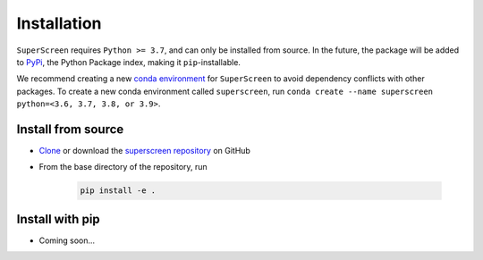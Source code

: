 .. superscreen

************
Installation
************

``SuperScreen`` requires ``Python >= 3.7``, and can only be installed from source.
In the future, the package will be added to `PyPi <https://pypi.org/>`_, the Python Package index,
making it ``pip``-installable.

We recommend creating a new
`conda environment <https://docs.conda.io/projects/conda/en/latest/user-guide/tasks/manage-environments.html>`_
for ``SuperScreen`` to avoid dependency conflicts with other packages. To create a new conda environment called
``superscreen``, run ``conda create --name superscreen python=<3.6, 3.7, 3.8, or 3.9>``.

Install from source
-------------------

- `Clone <https://docs.github.com/en/github/creating-cloning-and-archiving-repositories/cloning-a-repository-from-github/cloning-a-repository>`_
  or download the `superscreen repository <https://github.com/loganbvh/superscreen>`_ on GitHub
- From the base directory of the repository, run
  
   .. code-block:: bash

      pip install -e .

Install with pip
----------------

- Coming soon...
